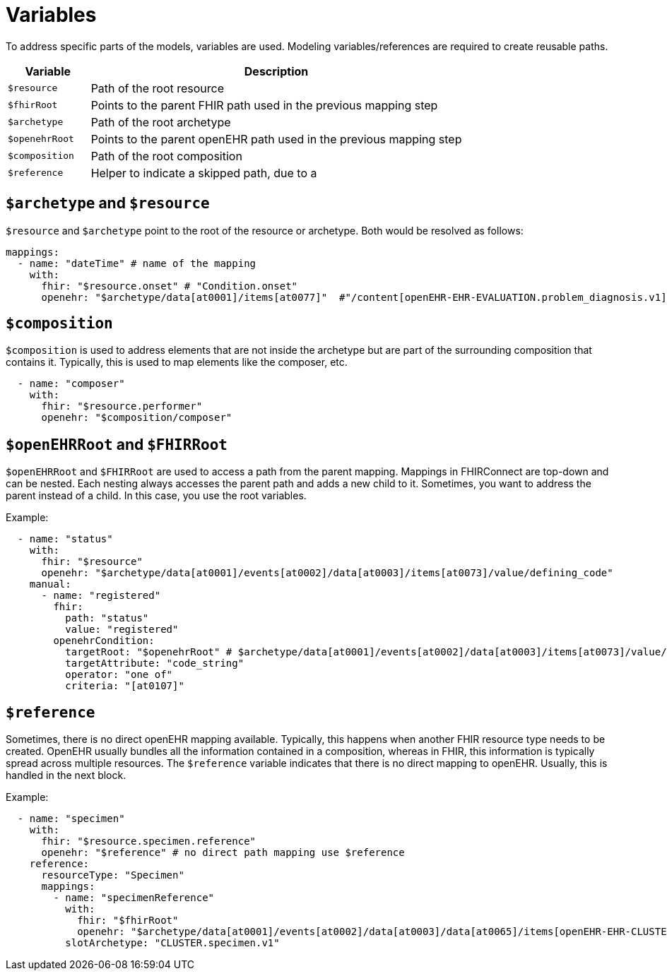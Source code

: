 = Variables
:navtitle: Variables

To address specific parts of the models, variables are used. Modeling variables/references are required to create
reusable paths.

[width="100%",cols="18%,82%",options="header",]
|===
|Variable |Description
|`$resource` |Path of the root resource

|`$fhirRoot` |Points to the parent FHIR path used in the previous mapping step

|`$archetype` |Path of the root archetype

|`$openehrRoot` |Points to the parent openEHR path used in the previous mapping step

|`$composition` |Path of the root composition

|`$reference` |Helper to indicate a skipped path, due to a
|===

== `$archetype` and `$resource`

`$resource` and `$archetype` point to the root of the resource or archetype.
Both would be resolved as follows:

[source,yaml]
----
mappings:
  - name: "dateTime" # name of the mapping
    with:
      fhir: "$resource.onset" # "Condition.onset"
      openehr: "$archetype/data[at0001]/items[at0077]"  #"/content[openEHR-EHR-EVALUATION.problem_diagnosis.v1]/data[at0001]/items[at0077]"
----

== `$composition`

`$composition` is used to address elements that are not inside the archetype but are part of the surrounding
composition that contains it. Typically, this is used to map elements like the composer, etc.

[source,yaml]
----
  - name: "composer"
    with:
      fhir: "$resource.performer"
      openehr: "$composition/composer"
----

== `$openEHRRoot` and `$FHIRRoot`

`$openEHRRoot` and `$FHIRRoot` are used to access a path from the parent mapping.
Mappings in FHIRConnect are top-down and can be nested. Each nesting always accesses the parent path
and adds a new child to it. Sometimes, you want to address the parent instead of a child. In this case,
you use the root variables.

Example:

[source,yaml]
----
  - name: "status"
    with:
      fhir: "$resource"
      openehr: "$archetype/data[at0001]/events[at0002]/data[at0003]/items[at0073]/value/defining_code"
    manual:
      - name: "registered"
        fhir:
          path: "status"
          value: "registered"
        openehrCondition:
          targetRoot: "$openehrRoot" # $archetype/data[at0001]/events[at0002]/data[at0003]/items[at0073]/value/defining_code
          targetAttribute: "code_string"
          operator: "one of"
          criteria: "[at0107]"
----

== `$reference`

Sometimes, there is no direct openEHR mapping available. Typically, this happens when another FHIR resource type needs
to be created. OpenEHR usually bundles all the information contained in a composition, whereas in FHIR, this information
is typically spread across multiple resources. The `$reference` variable indicates that there is no direct mapping to
openEHR. Usually, this is handled in the next block.

Example:

[source,yaml]
----
  - name: "specimen"
    with:
      fhir: "$resource.specimen.reference"
      openehr: "$reference" # no direct path mapping use $reference
    reference:
      resourceType: "Specimen"
      mappings:
        - name: "specimenReference"
          with:
            fhir: "$fhirRoot"
            openehr: "$archetype/data[at0001]/events[at0002]/data[at0003]/data[at0065]/items[openEHR-EHR-CLUSTER.specimen.v1]"
          slotArchetype: "CLUSTER.specimen.v1"
----